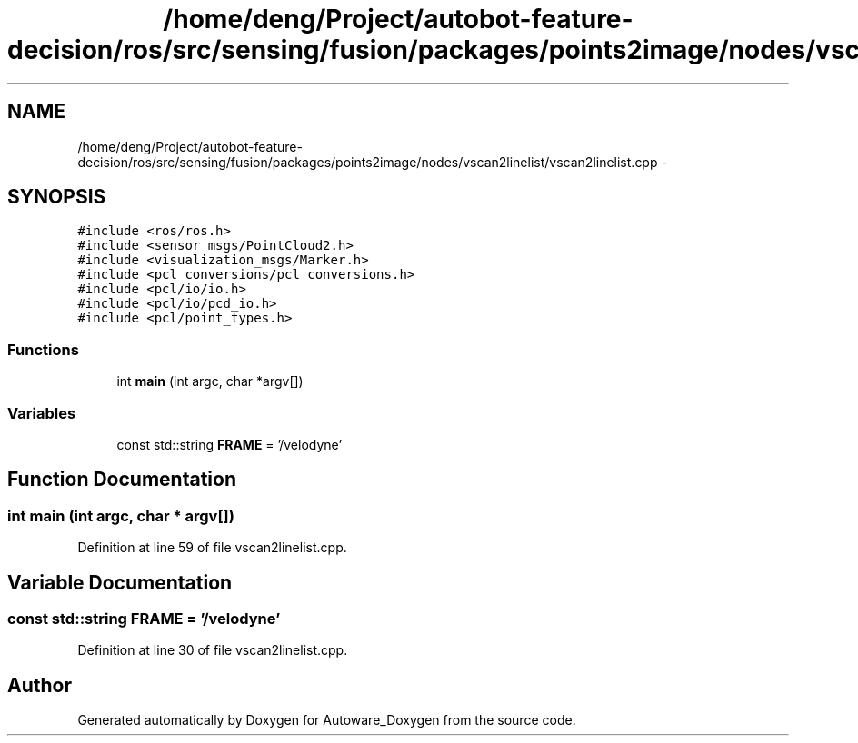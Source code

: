 .TH "/home/deng/Project/autobot-feature-decision/ros/src/sensing/fusion/packages/points2image/nodes/vscan2linelist/vscan2linelist.cpp" 3 "Fri May 22 2020" "Autoware_Doxygen" \" -*- nroff -*-
.ad l
.nh
.SH NAME
/home/deng/Project/autobot-feature-decision/ros/src/sensing/fusion/packages/points2image/nodes/vscan2linelist/vscan2linelist.cpp \- 
.SH SYNOPSIS
.br
.PP
\fC#include <ros/ros\&.h>\fP
.br
\fC#include <sensor_msgs/PointCloud2\&.h>\fP
.br
\fC#include <visualization_msgs/Marker\&.h>\fP
.br
\fC#include <pcl_conversions/pcl_conversions\&.h>\fP
.br
\fC#include <pcl/io/io\&.h>\fP
.br
\fC#include <pcl/io/pcd_io\&.h>\fP
.br
\fC#include <pcl/point_types\&.h>\fP
.br

.SS "Functions"

.in +1c
.ti -1c
.RI "int \fBmain\fP (int argc, char *argv[])"
.br
.in -1c
.SS "Variables"

.in +1c
.ti -1c
.RI "const std::string \fBFRAME\fP = '/velodyne'"
.br
.in -1c
.SH "Function Documentation"
.PP 
.SS "int main (int argc, char * argv[])"

.PP
Definition at line 59 of file vscan2linelist\&.cpp\&.
.SH "Variable Documentation"
.PP 
.SS "const std::string FRAME = '/velodyne'"

.PP
Definition at line 30 of file vscan2linelist\&.cpp\&.
.SH "Author"
.PP 
Generated automatically by Doxygen for Autoware_Doxygen from the source code\&.
